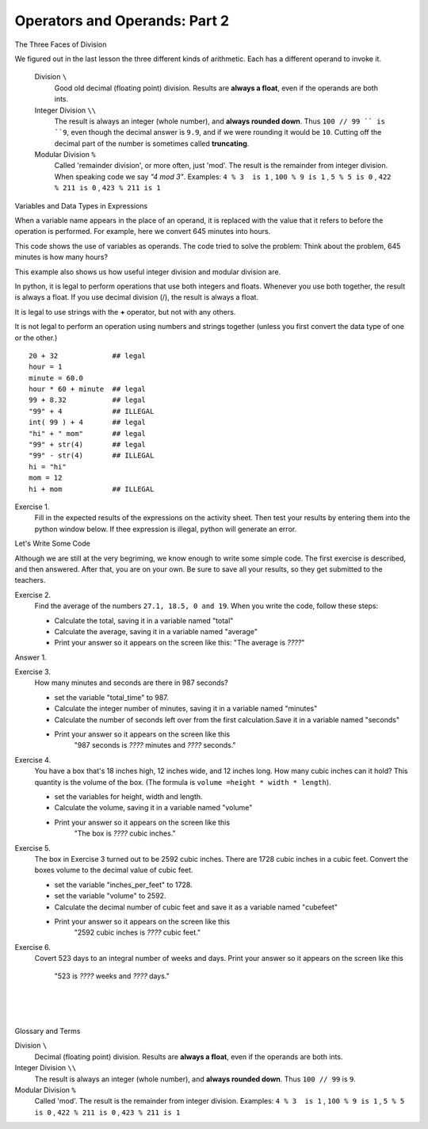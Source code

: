 ..  Copyright (C)  Brad Miller, David Ranum, Jeffrey Elkner, Peter Wentworth, Allen B. Downey, Chris
    Meyers, and Dario Mitchell.  Permission is granted to copy, distribute
    and/or modify this document under the terms of the GNU Free Documentation
    License, Version 1.3 or any later version published by the Free Software
    Foundation; with Invariant Sections being Forward, Prefaces, and
    Contributor List, no Front-Cover Texts, and no Back-Cover Texts.  A copy of
    the license is included in the section entitled "GNU Free Documentation
    License".


.. |NOTE| image:: Figures/pencil.png

.. role:: notetext

.. raw:: html

    <style> .notetext {color:green; font-weight: bold; font-size: 110%; } </style>

.. role:: sctnhead

.. raw:: html

    <style> .sctnhead {color:black; font-weight: bold; font-size: 140%; } </style>
    
.. qnum::
   :prefix: lps-oao2-
   :start: 1


Operators and Operands: Part 2
----------------------------------------

:sctnhead:`The Three Faces of Division`

We figured out in the last lesson the three different kinds of arithmetic.  Each has a different operand to invoke it.

    Division ``\``
        Good old decimal (floating point) division.  Results are **always a float**, even if the operands are both ints.
    
    Integer Division ``\\``
        The result is always an integer (whole number), and **always rounded down**.  Thus ``100 // 99 `` is ``9``, even though the decimal answer is ``9.9``, and if we were rounding it would be ``10``.  Cutting off the decimal part of the number is sometimes called **truncating**.
    
    Modular Division  ``%``
        Called 'remainder division', or more often, just 'mod'.  The result is the remainder from integer division. When speaking code we say  *"4 mod 3"*.  Examples:     ``4 % 3  is 1`` ,  ``100 % 9 is 1`` , ``5 % 5 is 0`` , ``422 % 211 is 0`` , ``423 % 211 is 1``
        

:sctnhead:`Variables and Data Types in Expressions`

When a variable name appears in the place of an operand, it is replaced with
the value that it refers to before the operation is performed.
For example, here we convert 645 minutes into hours.  


This code shows the use of variables as operands.  The code tried to solve the problem: Think about the problem, 645 minutes is how many hours? 

.. activecode:: lps-oao2-code1
    :nocanvas:
    :nocodelens:
    :hidecode:
    
    total_minutes = 645
    hours = total_minutes / 60
    print( total_minutes, "minutes is", hours, "hours" )
    

This example also shows us how useful integer division and modular division are.

.. activecode:: lps-oao2-code2
    :nocanvas:
    :nocodelens:
    
    total_minutes = 645
    hours = total_minutes // 60
    minutes = total_minutes % 60
    print( total_minutes, "minutes is", hours, "hours and", minutes, "minutes" )
    


In python, it is legal to perform operations that use both integers and floats.  Whenever you use both together, the result is always a float.  If you use decimal division (/), the result is always a float.

It is legal to use strings with the **+** operator, but not with any others.

It is not legal to perform an operation using numbers and strings together (unless you first convert the data type of one or the other.)

::
    
    20 + 32             ## legal
    hour = 1  
    minute = 60.0
    hour * 60 + minute  ## legal
    99 + 8.32           ## legal
    "99" + 4            ## ILLEGAL
    int( 99 ) + 4       ## legal
    "hi" + " mom"       ## legal
    "99" + str(4)       ## legal
    "99" - str(4)       ## ILLEGAL
    hi = "hi"
    mom = 12
    hi + mom            ## ILLEGAL
    
Exercise 1.
    Fill in the expected results of the expressions on the activity sheet.  Then test your results by entering them into the python window below.  If thee expression is illegal, python will generate an error. 


.. activecode:: lps-oao2-code3
    :nocanvas:
    :nocodelens:

    print( 20 + 32 )

:sctnhead:`Let's Write Some Code`

Although we are still at the very begriming, we know enough to write some simple code. The first exercise is described, and then answered.  After that, you are on your own.  Be sure to save all your results, so they get submitted to the teachers.

Exercise 2.
    Find the average of the numbers  ``27.1, 18.5, 0 and 19``.  When you write the code, follow these steps:
    
    - Calculate the total, saving it in a variable named "total"
    - Calculate the average,  saving it in a variable named "average"
    - Print your answer so it appears on the screen like this:  "The average is *????*"
    
Answer 1.

.. activecode:: lps-oao2-code4
    :nocanvas:
    :nocodelens:
    :above:

    total = 27.1 + 18.5 + 0 + 19
    average = total / 4
    print( "The average is", average )

Exercise 3.
    How many minutes and seconds are there in 987 seconds?
    
    - set the variable "total_time" to 987.
    - Calculate the integer number of minutes, saving it in a variable named "minutes"
    - Calculate the number of seconds left over from the first calculation.Save it in a variable named "seconds"
    - Print your answer so it appears on the screen like this  
            "987 seconds is *????* minutes and *????* seconds."
    
.. activecode:: lps-oao2-code5
    :nocanvas:
    :nocodelens:
    :above:

    total_time = 987


Exercise 4.
    You have a box that's 18 inches high, 12 inches wide, and 12 inches long.  How many cubic inches can it hold? This quantity is the volume of the box.  (The formula is ``volume =height * width * length``).
    
    - set the variables for height, width and length.
    - Calculate the volume, saving it in a variable named "volume"
    - Print your answer so it appears on the screen like this 
            "The box is *????* cubic inches."
    
.. activecode:: lps-oao2-code6
    :nocanvas:
    :nocodelens:
    :above:

    height = 18


Exercise 5.
    The box in Exercise 3 turned out to be 2592 cubic inches.  There are 1728 cubic inches in a cubic feet.  Convert the boxes volume to the decimal value of cubic feet.
    
    - set the variable "inches_per_feet" to 1728.
    - set the variable "volume" to 2592.
    - Calculate the decimal number of cubic feet and save it as a variable named "cubefeet"
    - Print your answer so it appears on the screen like this  
            "2592 cubic inches is *????* cubic feet."
    
.. activecode:: lps-oao2-code7
    :nocanvas:
    :nocodelens:
    :above:

    inches_per_feet = 1728



Exercise 6.
    Covert 523 days to an integral number of weeks and days.
    Print your answer so it appears on the screen like this  
            "523 is *????* weeks and *????* days."
    
.. activecode:: lps-oao2-code8
    :nocanvas:
    :nocodelens:
    :above:

    



.. index:: operator, operand, integer division, modular division

|
|
|

:sctnhead:`Glossary and Terms`

Division ``\``
    Decimal (floating point) division.  Results are **always a float**, even if the operands are both ints.

Integer Division ``\\``
    The result is always an integer (whole number), and **always rounded down**.  Thus ``100 // 99`` is ``9``.

Modular Division  ``%``
    Called 'mod'.  The result is the remainder from integer division. Examples:     ``4 % 3  is 1`` ,  ``100 % 9 is 1`` , ``5 % 5 is 0`` , ``422 % 211 is 0`` , ``423 % 211 is 1``
